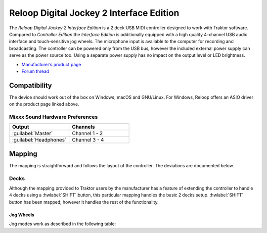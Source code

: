 .. _reloop_digital_jockey_2_interface_edition:

Reloop Digital Jockey 2 Interface Edition
=========================================

The *Reloop Digital Jockey 2 Interface Edition* is a 2 deck USB MIDI controller designed to work with Traktor software. Compared to *Controller Edition* the *Interface Edition* is additionally equipped with a high quality 4-channel USB audio interface and touch-sensitive jog wheels. The microphone input is available to the computer for recording and broadcasting. The controller can be powered only from the USB bus, however the included external power supply can serve as the power source too. Using a separate power supply has no impact on the output level or LED brightness.

-  `Manufacturer’s product page <https://www.reloop.com/reloop-digital-jockey-2-ie>`__
-  `Forum thread <https://mixxx.discourse.group/t/reloop-digital-jockey-2-mapping-by-dj-ak/23971>`__

.. versionadded:: 2.3

Compatibility
-------------

The device should work out of the box on Windows, macOS and GNU/Linux.
For Windows, Reloop offers an ASIO driver on the product page linked above.

Mixxx Sound Hardware Preferences
~~~~~~~~~~~~~~~~~~~~~~~~~~~~~~~~

.. table::
    :widths: 100 100

    ========================  =======================
    Output                    Channels
    ========================  =======================
    :guilabel:`Master`        Channel 1 - 2
    :guilabel:`Headphones`    Channel 3 - 4
    ========================  =======================

Mapping
-------

The mapping is straightforward and follows the layout of the controller. The deviations are documented below.

Decks
~~~~~

Although the mapping provided to Traktor users by the manufacturer has a feature of extending the controller to handle 4 decks using a :hwlabel:`SHIFT` button, this particular mapping handles the basic 2 decks setup. :hwlabel:`SHIFT` button has been mapped, however it handles the rest of the functionality.

Jog Wheels
^^^^^^^^^^

Jog modes work as described in the following table:

.. table::
    :widths: 70

    ================== =============
    Jog mode           Description
    ================== =============
    *Pitch bending*    Turn the wheel to temporarily increase or decrease the speed. This is the default mode while :hwlabel:`SEARCH` and :hwlabel:`SCRATCH` buttons are disabled.
    *Scratch*          Touch the top of the wheel and turn to scratch. This mode is enabled by pressing :hwlabel:`SCRATCH`
    *Search*           Turn the wheel to quickly move through the track. This mode is enabled by pressing :hwlabel:`SEARCH`
    *Library search*   Turn the wheel to quickly browse the tracks table. This **extra mode** is enabled by pressing **any of the two** :hwlabel:`SHIFT` buttons and is indicated by flashing all jog wheel mode LEDs.
    ================== =============
